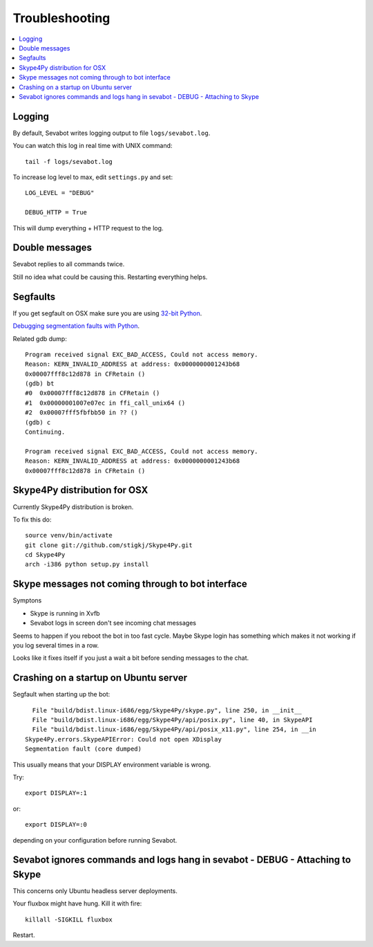 ======================
Troubleshooting
======================

.. contents:: :local:

Logging
===========

By default, Sevabot writes logging output to file ``logs/sevabot.log``.

You can watch this log in real time with UNIX command::

    tail -f logs/sevabot.log

To increase log level to max, edit ``settings.py`` and set::

    LOG_LEVEL = "DEBUG"

    DEBUG_HTTP = True

This will dump everything + HTTP request to the log.

Double messages
======================

Sevabot replies to all commands twice.

Still no idea what could be causing this. Restarting everything helps.

Segfaults
===========

If you get segfault on OSX make sure you are using `32-bit Python <http://stackoverflow.com/questions/2088569/how-do-i-force-python-to-be-32-bit-on-snow-leopard-and-other-32-bit-64-bit-quest>`_.

`Debugging segmentation faults with Python <http://wiki.python.org/moin/DebuggingWithGdb>`_.

Related gdb dump::

    Program received signal EXC_BAD_ACCESS, Could not access memory.
    Reason: KERN_INVALID_ADDRESS at address: 0x0000000001243b68
    0x00007fff8c12d878 in CFRetain ()
    (gdb) bt
    #0  0x00007fff8c12d878 in CFRetain ()
    #1  0x00000001007e07ec in ffi_call_unix64 ()
    #2  0x00007fff5fbfbb50 in ?? ()
    (gdb) c
    Continuing.

    Program received signal EXC_BAD_ACCESS, Could not access memory.
    Reason: KERN_INVALID_ADDRESS at address: 0x0000000001243b68
    0x00007fff8c12d878 in CFRetain ()

Skype4Py distribution for OSX
===============================

Currently Skype4Py distribution is broken.

To fix this do::

    source venv/bin/activate
    git clone git://github.com/stigkj/Skype4Py.git
    cd Skype4Py
    arch -i386 python setup.py install

Skype messages not coming through to bot interface
==============================================================

Symptons

* Skype is running in Xvfb

* Sevabot logs in screen don't see incoming chat messages

Seems to happen if you reboot the bot in too fast cycle.
Maybe Skype login has something which makes it not working
if you log several times in a row.

Looks like it fixes itself if you just a wait a bit before sending
messages to the chat.

Crashing on a startup on Ubuntu server
==================================================

Segfault when starting up the bot::

      File "build/bdist.linux-i686/egg/Skype4Py/skype.py", line 250, in __init__
      File "build/bdist.linux-i686/egg/Skype4Py/api/posix.py", line 40, in SkypeAPI
      File "build/bdist.linux-i686/egg/Skype4Py/api/posix_x11.py", line 254, in __in                                    it__
    Skype4Py.errors.SkypeAPIError: Could not open XDisplay
    Segmentation fault (core dumped)

This usually means that your DISPLAY environment variable is wrong.

Try::

    export DISPLAY=:1

or::

    export DISPLAY=:0

depending on your configuration before running Sevabot.


Sevabot ignores commands and logs hang in sevabot - DEBUG - Attaching to Skype
====================================================================================================

This concerns only Ubuntu headless server deployments.

Your fluxbox might have hung. Kill it with fire::

    killall -SIGKILL fluxbox

Restart.

